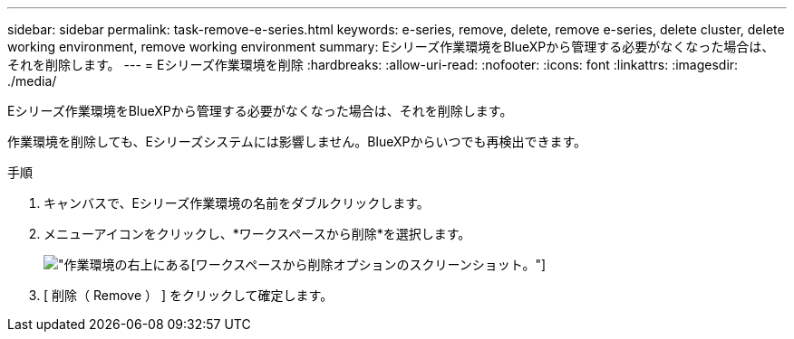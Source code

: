 ---
sidebar: sidebar 
permalink: task-remove-e-series.html 
keywords: e-series, remove, delete, remove e-series, delete cluster, delete working environment, remove working environment 
summary: Eシリーズ作業環境をBlueXPから管理する必要がなくなった場合は、それを削除します。 
---
= Eシリーズ作業環境を削除
:hardbreaks:
:allow-uri-read: 
:nofooter: 
:icons: font
:linkattrs: 
:imagesdir: ./media/


[role="lead"]
Eシリーズ作業環境をBlueXPから管理する必要がなくなった場合は、それを削除します。

作業環境を削除しても、Eシリーズシステムには影響しません。BlueXPからいつでも再検出できます。

.手順
. キャンバスで、Eシリーズ作業環境の名前をダブルクリックします。
. メニューアイコンをクリックし、*ワークスペースから削除*を選択します。
+
image:screenshot-remove.png["作業環境の右上にある[ワークスペースから削除]オプションのスクリーンショット。"]

. [ 削除（ Remove ） ] をクリックして確定します。

